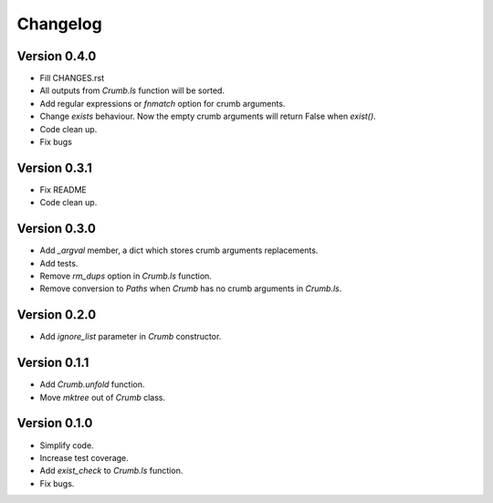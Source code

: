 =========
Changelog
=========


Version 0.4.0
==============

- Fill CHANGES.rst
- All outputs from `Crumb.ls` function will be sorted.
- Add regular expressions or `fnmatch` option for crumb arguments.
- Change `exists` behaviour. Now the empty crumb arguments will return False when `exist()`.
- Code clean up.
- Fix bugs


Version 0.3.1
==============

- Fix README
- Code clean up.


Version 0.3.0
==============

- Add `_argval` member, a dict which stores crumb arguments replacements.
- Add tests.
- Remove `rm_dups` option in `Crumb.ls` function.
- Remove conversion to `Paths` when `Crumb` has no crumb arguments in `Crumb.ls`.


Version 0.2.0
==============

- Add `ignore_list` parameter in `Crumb` constructor.


Version 0.1.1
==============

- Add `Crumb.unfold` function.
- Move `mktree` out of `Crumb` class.


Version 0.1.0
==============

- Simplify code.
- Increase test coverage.
- Add `exist_check` to `Crumb.ls` function.
- Fix bugs.